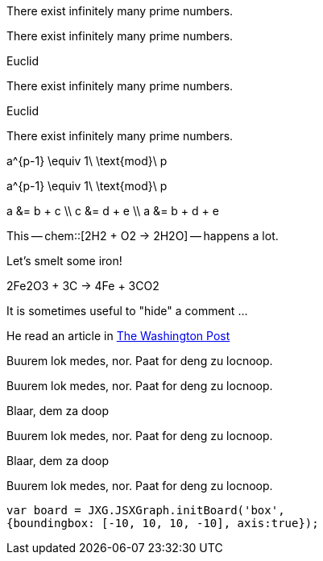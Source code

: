 // .env_theorem
[env.theorem]
--
There exist infinitely many prime numbers.
--

// .env_theorem_no_numbers
[env.theorem%no_number]
--
There exist infinitely many prime numbers.
--

// .env_theorem_titled
.Euclid
[env.theorem]
--
There exist infinitely many prime numbers.
--


// .env_theorem_titled_no_number
.Euclid
[env.theorem%no_number]
--
There exist infinitely many prime numbers.
--


// .env_equation
[env.equation]
--
a^{p-1} \equiv 1\ \text{mod}\ p
--

// .env_equation_no_number
[env.equation%no_number]
--
a^{p-1} \equiv 1\ \text{mod}\ p
--

// .env_equationalign
[env.equationalign]
--
a &= b + c \\
c &= d + e \\
a &= b + d + e
--

//.chem
This -- chem::[2H2 + O2 -> 2H2O] -- happens a lot.

//.chem_env
Let's smelt some iron!
[env.chem#reaction-smelt]
--
2Fe2O3 + 3C -> 4Fe + 3CO2
--

// .click_comment
[click.comment]
--
It is sometimes useful to "hide" a comment ...
--

//.%external_reference
He read an article in http://washingtonpost.com[The Washington Post]



//.box
[env.box]
--
Buurem lok medes, nor. Paat for deng zu locnoop.
--


//.box_numbered
[env.box%numbered]
--
Buurem lok medes, nor. Paat for deng zu locnoop.
--



//.box_with_title
.Blaar, dem za doop
[env.box]
--
Buurem lok medes, nor. Paat for deng zu locnoop.
--

//.box_numbered_with_title
.Blaar, dem za doop
[env.box%numbered]
--
Buurem lok medes, nor. Paat for deng zu locnoop.

//.jsxgraph
[env.jsxgraph, width=200, height=200]
--
 var board = JXG.JSXGraph.initBoard('box',
 {boundingbox: [-10, 10, 10, -10], axis:true});
--

